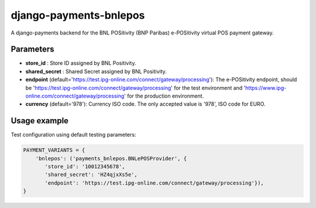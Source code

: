 django-payments-bnlepos
=======================

A django-payments backend for the BNL POSitivity (BNP Paribas) e-POSitivity virtual POS payment gateway.



Parameters
----------

* **store_id** : Store ID assigned by BNL Positivity.

* **shared_secret** : Shared Secret assigned by BNL Positivity.

* **endpoint** (default='https://test.ipg-online.com/connect/gateway/processing'): The e-POSitivity endpoint, should be 'https://test.ipg-online.com/connect/gateway/processing' for the test environment and 'https://www.ipg-online.com/connect/gateway/processing' for the production environment.

* **currency** (default='978'): Currency ISO code. The only accepted value is '978', ISO code for EURO.


Usage example
----------

Test configuration using default testing parameters:

.. code-block:: python

  PAYMENT_VARIANTS = {
      'bnlepos': ('payments_bnlepos.BNLePOSProvider', {
         'store_id': '10012345678',
         'shared_secret': 'HZ4qjxXs5e',
         'endpoint': 'https://test.ipg-online.com/connect/gateway/processing'}),
  }
